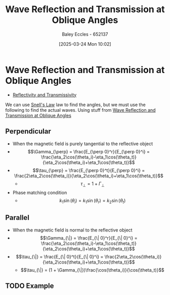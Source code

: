 :PROPERTIES:
:ID:       4b4c57f7-00f4-4e83-8c62-736ca7202183
:END:
#+title: Wave Reflection and Transmission at Oblique Angles
#+date: [2025-03-24 Mon 10:02]
#+AUTHOR: Baley Eccles - 652137
#+STARTUP: latexpreview

* Wave Reflection and Transmission at Oblique Angles
 - [[id:a8f62eb2-1483-431d-955e-347bb3b0f64e][Reflectivity and Transmissivity]]
We can use [[id:e6de8110-daa6-4ccf-b02e-557d1c570e9b][Snell's Law]] law to find the angles, but we must use the following to find the actual waves. Using stuff from [[id:4b4c57f7-00f4-4e83-8c62-736ca7202183][Wave Reflection and Transmission at Oblique Angles]]
** Perpendicular
 - When the magnetic field is purely tangential to the reflective object
 - \[\Gamma_{\perp} = \frac{E_{\perp 0}^r}{E_{\perp 0}^i} = \frac{\eta_2\cos(\theta_i)-\eta_1\cos(\theta_t)}{\eta_2\cos(\theta_i)+\eta_1\cos(\theta_t)}\]
 - \[\tau_{\perp} = \frac{E_{\perp 0}^t}{E_{\perp 0}^i} = \frac{2\eta_2\cos(\theta_i)}{\eta_2\cos(\theta_i)+\eta_1\cos(\theta_t)}\]
   - \[\tau_{\perp} = 1 + \Gamma_{\perp}\]

 - Phase matching condition
   - \[k_1\sin(\theta_i) = k_1\sin(\theta_r) = k_2\sin(\theta_t)\]
** Parallel
 - When the magnetic field is normal to the reflective object 
 - \[\Gamma_{\|} = \frac{E_{\| 0}^r}{E_{\| 0}^i} = \frac{\eta_2\cos(\theta_i)-\eta_1\cos(\theta_t)}{\eta_2\cos(\theta_i)+\eta_1\cos(\theta_t)}\]
 - \[\tau_{\|} = \frac{E_{\| 0}^t}{E_{\| 0}^i} = \frac{2\eta_2\cos(\theta_i)}{\eta_2\cos(\theta_i)+\eta_1\cos(\theta_t)}\]
   - \[\tau_{\|} = (1 + \Gamma_{\|})\frac{\cos(\theta_i)}{\cos(\theta_t)}\]
** TODO Example
